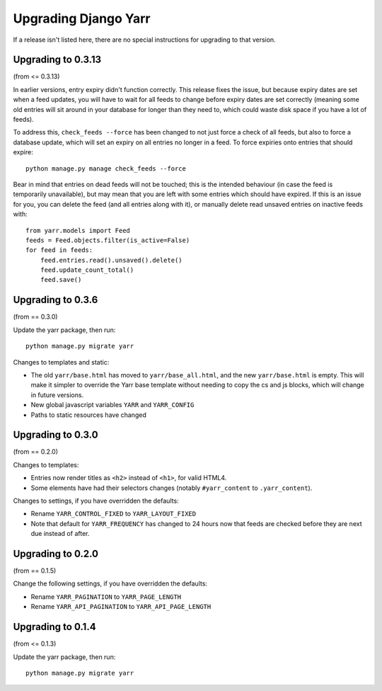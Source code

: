 =====================
Upgrading Django Yarr
=====================

If a release isn't listed here, there are no special instructions for upgrading
to that version.


Upgrading to 0.3.13
===================

(from <= 0.3.13)

In earlier versions, entry expiry didn't function correctly. This release fixes
the issue, but because expiry dates are set when a feed updates, you will have
to wait for all feeds to change before expiry dates are set correctly
(meaning some old entries will sit around in your database for longer than they
need to, which could waste disk space if you have a lot of feeds).

To address this, ``check_feeds --force`` has been changed to not just force a
check of all feeds, but also to force a database update, which will set an
expiry on all entries no longer in a feed. To force expiries onto entries that
should expire::

    python manage.py manage check_feeds --force

Bear in mind that entries on dead feeds will not be touched; this is the
intended behaviour (in case the feed is temporarily unavailable), but may mean
that you are left with some entries which should have expired. If this is an
issue for you, you can delete the feed (and all entries along with it), or
manually delete read unsaved entries on inactive feeds with::

    from yarr.models import Feed
    feeds = Feed.objects.filter(is_active=False)
    for feed in feeds:
        feed.entries.read().unsaved().delete()
        feed.update_count_total()
        feed.save()


Upgrading to 0.3.6
==================

(from == 0.3.0)

Update the yarr package, then run::

    python manage.py migrate yarr

Changes to templates and static:

* The old ``yarr/base.html`` has moved to ``yarr/base_all.html``, and the new
  ``yarr/base.html`` is empty. This will make it simpler to override the Yarr
  base template without needing to copy the cs and js blocks, which will change
  in future versions.
* New global javascript variables ``YARR`` and ``YARR_CONFIG``
* Paths to static resources have changed


Upgrading to 0.3.0
==================

(from == 0.2.0)

Changes to templates:

* Entries now render titles as ``<h2>`` instead of ``<h1>``, for valid HTML4.
* Some elements have had their selectors changes (notably ``#yarr_content`` to
  ``.yarr_content``).

Changes to settings, if you have overridden the defaults:

* Rename ``YARR_CONTROL_FIXED`` to ``YARR_LAYOUT_FIXED``
* Note that default for ``YARR_FREQUENCY`` has changed to 24 hours now that
  feeds are checked before they are next due instead of after.


Upgrading to 0.2.0
==================

(from == 0.1.5)

Change the following settings, if you have overridden the defaults:

* Rename ``YARR_PAGINATION`` to ``YARR_PAGE_LENGTH``
* Rename ``YARR_API_PAGINATION`` to ``YARR_API_PAGE_LENGTH``


Upgrading to 0.1.4
==================

(from <= 0.1.3)

Update the yarr package, then run::

    python manage.py migrate yarr
